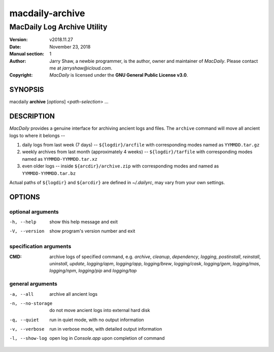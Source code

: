 ================
macdaily-archive
================

----------------------------
MacDaily Log Archive Utility
----------------------------

:Version: v2018.11.27
:Date: November 23, 2018
:Manual section: 1
:Author:
    Jarry Shaw, a newbie programmer, is the author, owner and maintainer
    of *MacDaily*. Please contact me at *jarryshaw@icloud.com*.
:Copyright:
    *MacDaily* is licensed under the **GNU General Public License v3.0**.

SYNOPSIS
========

macdaily **archive** [*options*] <*path-selection*> ...

DESCRIPTION
===========

*MacDaily* provides a genuine interface for archiving ancient logs and
files. The ``archive`` command will move all ancient logs to where it
belongs --

1. daily logs from last week (7 days) -- ``${logdir}/arcfile`` with
   corresponding modes named as ``YYMMDD.tar.gz``
2. weekly archives from last month (approximately 4 weeks) --
   ``${logdir}/tarfile`` with corresponding modes named as
   ``YYMMDD-YYMMDD.tar.xz``
3. even older logs -- inside ``${arcdir}/archive.zip`` with
   corresponding modes and named as ``YYMMDD-YYMMDD.tar.bz``

Actual paths of ``${logdir}`` and ``${arcdir}`` are defined in
*~/.dailyrc*, may vary from your own settings.

OPTIONS
=======

optional arguments
------------------

-h, --help         show this help message and exit
-V, --version      show program's version number and exit

specification arguments
-----------------------

:CMD:
    archive logs of specified command, e.g. *archive*, *cleanup*,
    *dependency*, *logging*, *postinstall*, *reinstall*, *uninstall*,
    *update*, *logging/apm*, *logging/app*, *logging/brew*,
    *logging/cask*, *logging/gem*, *logging/mas*, *logging/npm*,
    *logging/pip* and *logging/tap*

general arguments
-----------------

-a, --all         archive all ancient logs
-n, --no-storage  do not move ancient logs into external hard disk
-q, --quiet       run in quiet mode, with no output information
-v, --verbose     run in verbose mode, with detailed output information
-l, --show-log    open log in *Console.app* upon completion of command
